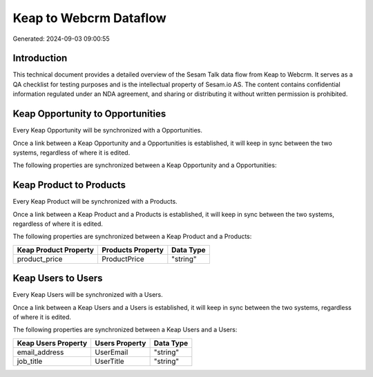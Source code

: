 =======================
Keap to Webcrm Dataflow
=======================

Generated: 2024-09-03 09:00:55

Introduction
------------

This technical document provides a detailed overview of the Sesam Talk data flow from Keap to Webcrm. It serves as a QA checklist for testing purposes and is the intellectual property of Sesam.io AS. The content contains confidential information regulated under an NDA agreement, and sharing or distributing it without written permission is prohibited.

Keap Opportunity to  Opportunities
----------------------------------
Every Keap Opportunity will be synchronized with a  Opportunities.

Once a link between a Keap Opportunity and a  Opportunities is established, it will keep in sync between the two systems, regardless of where it is edited.

The following properties are synchronized between a Keap Opportunity and a  Opportunities:

.. list-table::
   :header-rows: 1

   * - Keap Opportunity Property
     -  Opportunities Property
     -  Data Type


Keap Product to  Products
-------------------------
Every Keap Product will be synchronized with a  Products.

Once a link between a Keap Product and a  Products is established, it will keep in sync between the two systems, regardless of where it is edited.

The following properties are synchronized between a Keap Product and a  Products:

.. list-table::
   :header-rows: 1

   * - Keap Product Property
     -  Products Property
     -  Data Type
   * - product_price
     - ProductPrice
     - "string"


Keap Users to  Users
--------------------
Every Keap Users will be synchronized with a  Users.

Once a link between a Keap Users and a  Users is established, it will keep in sync between the two systems, regardless of where it is edited.

The following properties are synchronized between a Keap Users and a  Users:

.. list-table::
   :header-rows: 1

   * - Keap Users Property
     -  Users Property
     -  Data Type
   * - email_address
     - UserEmail
     - "string"
   * - job_title
     - UserTitle
     - "string"

